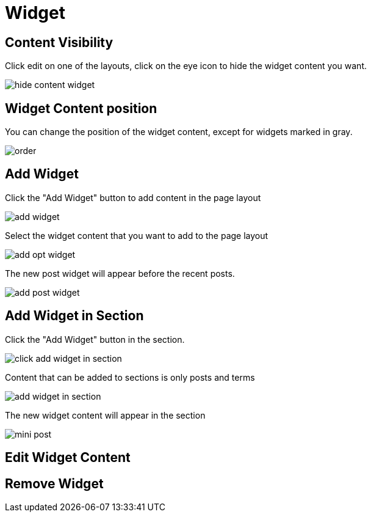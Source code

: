 = Widget

== Content Visibility

Click edit on one of the layouts, click on the eye icon to hide the widget content you want.

image::hide-content-widget.png[align=center]

== Widget Content position

You can change the position of the widget content, except for widgets marked in gray.

image::order.jpeg[align=center]

== Add Widget

Click the "Add Widget" button to add content in the page layout

image::add-widget.png[align=center]

Select the widget content that you want to add to the page layout

image::add-opt-widget.png[align=center]

The new post widget will appear before the recent posts.

image::add-post-widget.png[align=center]

== Add Widget in Section

Click the "Add Widget" button in the section.

image::click-add-widget-in-section.png[align=center]

Content that can be added to sections is only posts and terms

image::add-widget-in-section.png[align=center]

The new widget content will appear in the section

image::mini-post.png[align=center]

== Edit Widget Content

== Remove Widget 